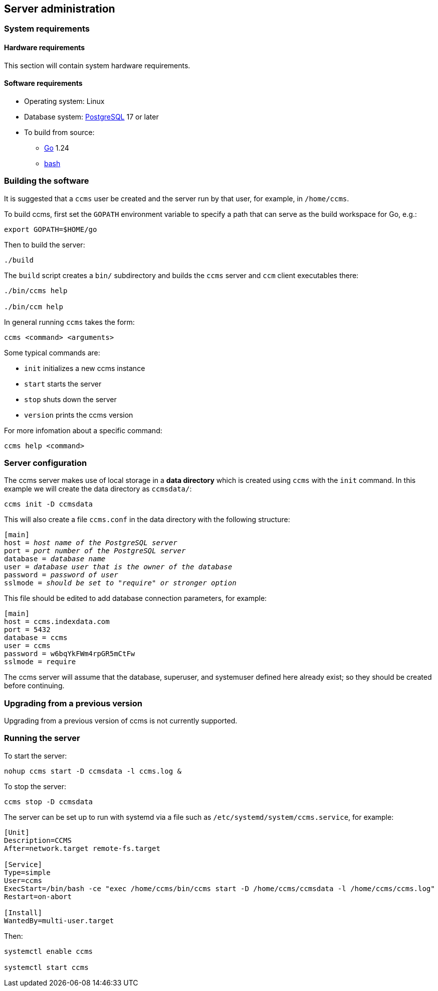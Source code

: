 == Server administration

=== System requirements

==== Hardware requirements

This section will contain system hardware requirements.

==== Software requirements

* Operating system: Linux
* Database system: https://www.postgresql.org/[PostgreSQL] 17 or later
* To build from source:
** https://go.dev/[Go] 1.24
** https://www.gnu.org/software/bash/[bash]

=== Building the software

It is suggested that a `ccms` user be created and the server run by
that user, for example, in `/home/ccms`.

To build ccms, first set the `GOPATH` environment variable to specify
a path that can serve as the build workspace for Go, e.g.:

[source,bash]
----
export GOPATH=$HOME/go
----

Then to build the server:

[source,bash]
----
./build
----

The `build` script creates a `bin/` subdirectory and builds the `ccms`
server and `ccm` client executables there:

[source,bash]
----
./bin/ccms help

./bin/ccm help
----

In general running `ccms` takes the form:

----
ccms <command> <arguments>
----

Some typical commands are:

* `init` initializes a new ccms instance
* `start` starts the server
* `stop` shuts down the server
* `version` prints the ccms version

For more infomation about a specific command:

----
ccms help <command>
----

=== Server configuration

The ccms server makes use of local storage in a *data directory* which
is created using `ccms` with the `init` command.  In this example we
will create the data directory as `ccmsdata/`:

[source,bash]
----
ccms init -D ccmsdata
----

This will also create a file `ccms.conf` in the data directory with
the following structure:

[source,subs="verbatim,quotes"]
----
[main]
host = _host name of the PostgreSQL server_
port = _port number of the PostgreSQL server_
database = _database name_
user = _database user that is the owner of the database_
password = _password of user_
sslmode = _should be set to "require" or stronger option_
----

This file should be edited to add database connection parameters, for
example:

[source,subs="verbatim,quotes"]
----
[main]
host = ccms.indexdata.com
port = 5432
database = ccms
user = ccms
password = w6bqYkFWm4rpGR5mCtFw
sslmode = require
----

The ccms server will assume that the database, superuser, and
systemuser defined here already exist; so they should be created
before continuing.

=== Upgrading from a previous version

Upgrading from a previous version of ccms is not currently supported.

=== Running the server

To start the server:

[source,bash]
----
nohup ccms start -D ccmsdata -l ccms.log &
----

To stop the server:

[source,bash]
----
ccms stop -D ccmsdata
----

The server can be set up to run with systemd via a file such as
`/etc/systemd/system/ccms.service`, for example:

[source,ini]
----
[Unit]
Description=CCMS
After=network.target remote-fs.target

[Service]
Type=simple
User=ccms
ExecStart=/bin/bash -ce "exec /home/ccms/bin/ccms start -D /home/ccms/ccmsdata -l /home/ccms/ccms.log"
Restart=on-abort

[Install]
WantedBy=multi-user.target
----

Then:

----
systemctl enable ccms

systemctl start ccms
----
